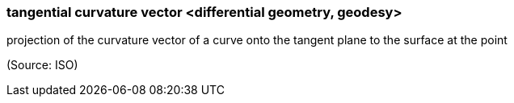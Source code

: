 === tangential curvature vector <differential geometry, geodesy>

projection of the curvature vector of a curve onto the tangent plane to the surface at the point

(Source: ISO)


